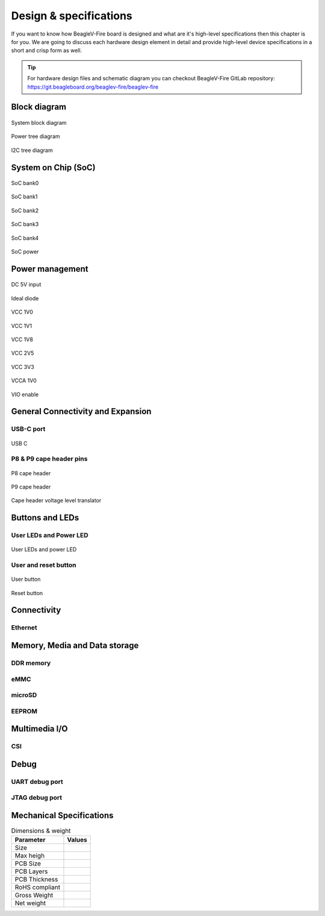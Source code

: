 .. _beaglev-fire-design:

Design & specifications
#######################

If you want to know how BeagleV-Fire board is designed and what are it's 
high-level specifications then this chapter is for you. We are going to discuss 
each hardware design element in detail and provide high-level device 
specifications in  a short and crisp form as well.

.. tip:: 

    For hardware design files and schematic diagram you can checkout BeagleV-Fire 
    GitLab repository: https://git.beagleboard.org/beaglev-fire/beaglev-fire

Block diagram
**************

.. figure:: media/hardware-design/system-block-diagram.*
    :width: 720
    :align: center
    :alt: System block diagram

    System block diagram

.. figure:: media/hardware-design/power-tree-diagram.*
    :width: 720
    :align: center
    :alt: Power tree diagram

    Power tree diagram

.. figure:: media/hardware-design/iic-tree-diagram.*
    :width: 720
    :align: center
    :alt: I2C tree diagram

    I2C tree diagram
 
System on Chip (SoC)
*********************

.. figure:: media/hardware-design/soc-bank0.*
    :width: 720
    :align: center
    :alt: SoC bank0

    SoC bank0

.. figure:: media/hardware-design/soc-bank1.*
    :width: 720
    :align: center
    :alt: SoC bank1

    SoC bank1

.. figure:: media/hardware-design/soc-bank2.*
    :width: 720
    :align: center
    :alt: SoC bank2

    SoC bank2

.. figure:: media/hardware-design/soc-bank3.*
    :width: 720
    :align: center
    :alt: SoC bank3

    SoC bank3

.. figure:: media/hardware-design/soc-bank4.*
    :width: 720
    :align: center
    :alt: SoC bank4

    SoC bank4

.. figure:: media/hardware-design/soc-power.*
    :width: 1240
    :align: center
    :alt: SoC power

    SoC power


Power management
*****************

.. figure:: media/hardware-design/dc-5v-input.*
    :width: 720
    :align: center
    :alt: DC 5V input

    DC 5V input

.. figure:: media/hardware-design/ideal-diode.*
    :width: 720
    :align: center
    :alt: Ideal diode

    Ideal diode

.. figure:: media/hardware-design/vcc-1v0.*
    :width: 720
    :align: center
    :alt: VCC 1V0

    VCC 1V0

.. figure:: media/hardware-design/vcc-1v1.*
    :width: 720
    :align: center
    :alt: VCC 1V1

    VCC 1V1

.. figure:: media/hardware-design/vcc-1v8.*
    :width: 720
    :align: center
    :alt: VCC 1V8

    VCC 1V8

.. figure:: media/hardware-design/vcc-2v5.*
    :width: 720
    :align: center
    :alt: VCC 2V5

    VCC 2V5

.. figure:: media/hardware-design/vcc-3v3.*
    :width: 720
    :align: center
    :alt: VCC 3V3

    VCC 3V3

.. figure:: media/hardware-design/vcca-1v0.*
    :width: 720
    :align: center
    :alt: VCCA 1V0

    VCCA 1V0

.. figure:: media/hardware-design/vio-enable.*
    :width: 720
    :align: center
    :alt: VIO enable

    VIO enable

General Connectivity and Expansion
**********************************

USB-C port
============

.. figure:: media/hardware-design/usb-c.*
    :width: 720
    :align: center
    :alt: USB C

    USB C

P8 & P9 cape header pins
=========================

.. figure:: media/hardware-design/p8-header.*
    :width: 720
    :align: center
    :alt: P8 cape header

    P8 cape header

.. figure:: media/hardware-design/p8-header.*
    :width: 720
    :align: center
    :alt: P9 cape header

    P9 cape header

.. figure:: media/hardware-design/level-translator.*
    :width: 720
    :align: center
    :alt: Cape header voltage level translator

    Cape header voltage level translator

Buttons and LEDs
******************

User LEDs and Power LED
========================

.. figure:: media/hardware-design/leds.*
    :width: 720
    :align: center
    :alt: User LEDs and power LED

    User LEDs and power LED

User and reset button
=======================

.. figure:: media/hardware-design/user-button.*
    :width: 720
    :align: center
    :alt: User button

    User button

.. figure:: media/hardware-design/reset-button.*
    :width: 720
    :align: center
    :alt: Reset button

    Reset button

Connectivity
**************

Ethernet
========


Memory, Media and Data storage
********************************

DDR memory
==========


eMMC
=====


microSD
=======


EEPROM
======


Multimedia I/O
***************

CSI
====

Debug
******

UART debug port 
===============

JTAG debug port
===============


Mechanical Specifications 
**************************

.. table:: Dimensions & weight

    +--------------------+----------------------------------------------------+
    | Parameter          | Values                                             |
    +====================+====================================================+
    | Size               |                                                    |
    +--------------------+----------------------------------------------------+
    | Max heigh          |                                                    |
    +--------------------+----------------------------------------------------+
    | PCB Size           |                                                    |
    +--------------------+----------------------------------------------------+
    | PCB Layers         |                                                    |
    +--------------------+----------------------------------------------------+
    | PCB Thickness      |                                                    |
    +--------------------+----------------------------------------------------+
    | RoHS compliant     |                                                    |
    +--------------------+----------------------------------------------------+
    | Gross Weight       |                                                    |
    +--------------------+----------------------------------------------------+
    |  Net weight        |                                                    |
    +--------------------+----------------------------------------------------+